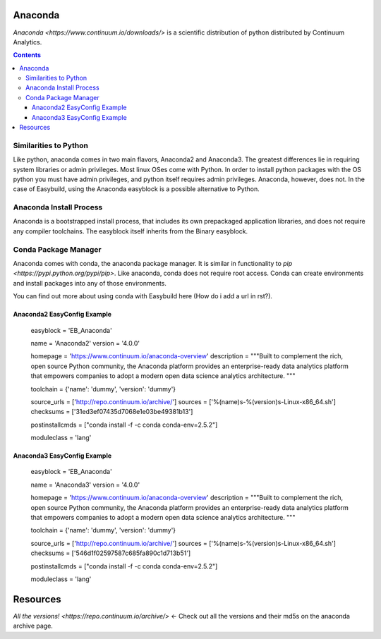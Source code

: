 .. _anaconda:

Anaconda
=========

`Anaconda <https://www.continuum.io/downloads/>` is a scientific distribution of python distributed by Continuum Analytics.

.. contents::
    :depth: 3
    :backlinks: none

Similarities to Python
-----------------------

Like python, anaconda comes in two main flavors, Anaconda2 and Anaconda3. The greatest differences lie in requiring system libraries or admin privileges. Most linux OSes come with Python. In order to install python packages with the OS python you must have admin privileges, and python itself requires admin privileges. Anaconda, however, does not. In the case of Easybuild, using the Anaconda easyblock is a possible alternative to Python.

Anaconda Install Process
-------------------------

Anaconda is a bootstrapped install process, that includes its own prepackaged application libraries, and does not require any compiler toolchains. The easyblock itself inherits from the Binary easyblock.

Conda Package Manager
------------------------
Anaconda comes with conda, the anaconda package manager. It is similar in functionality to `pip <https://pypi.python.org/pypi/pip>`. Like anaconda, conda does not require root access. Conda can create environments and install packages into any of those environments.

You can find out more about using conda with Easybuild here (How do i add a url in rst?).

.. _examples:

Anaconda2 EasyConfig Example
+++++++++++++++++++++++++++++

  easyblock = 'EB_Anaconda'

  name = 'Anaconda2'
  version = '4.0.0'

  homepage = 'https://www.continuum.io/anaconda-overview'
  description = """Built to complement the rich, open source Python community,
  the Anaconda platform provides an enterprise-ready data analytics platform
  that empowers companies to adopt a modern open data science analytics architecture.
  """

  toolchain = {'name': 'dummy', 'version': 'dummy'}

  source_urls = ['http://repo.continuum.io/archive/']
  sources = ['%(name)s-%(version)s-Linux-x86_64.sh']
  checksums = ['31ed3ef07435d7068e1e03be49381b13']

  postinstallcmds = ["conda install -f -c conda conda-env=2.5.2"]


  moduleclass = 'lang'

Anaconda3 EasyConfig Example
+++++++++++++++++++++++++++++

  easyblock = 'EB_Anaconda'

  name = 'Anaconda3'
  version = '4.0.0'

  homepage = 'https://www.continuum.io/anaconda-overview'
  description = """Built to complement the rich, open source Python community,
  the Anaconda platform provides an enterprise-ready data analytics platform
  that empowers companies to adopt a modern open data science analytics architecture.
  """

  toolchain = {'name': 'dummy', 'version': 'dummy'}

  source_urls = ['http://repo.continuum.io/archive/']
  sources = ['%(name)s-%(version)s-Linux-x86_64.sh']
  checksums = ['546d1f02597587c685fa890c1d713b51']

  postinstallcmds = ["conda install -f -c conda conda-env=2.5.2"]

  moduleclass = 'lang'

Resources
=========

`All the versions! <https://repo.continuum.io/archive/>` <- Check out all the versions and their md5s on the anaconda archive page.
